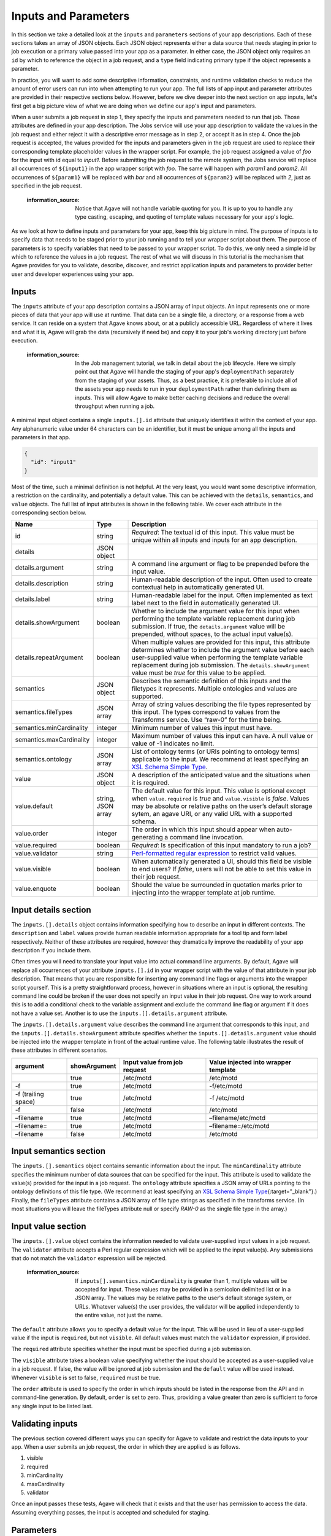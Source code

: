 
Inputs and Parameters
=====================

In this section we take a detailed look at the ``inputs`` and ``parameters`` sections of your app descriptions. Each of these sections takes an array of JSON objects. Each JSON object represents either a data source that needs staging in prior to job execution or a primary value passed into your app as a parameter. In either case, the JSON object only requires an ``id`` by which to reference the object in a job request, and a ``type`` field indicating primary type if the object represents a parameter.

In practice, you will want to add some descriptive information, constraints, and runtime validation checks to reduce the amount of error users can run into when attempting to run your app. The full lists of app input and parameter attributes are provided in their respective sections below. However, before we dive deeper into the next section on app inputs, let's first get a big picture view of what we are doing when we define our app's input and parameters.


.. image:: /../../../_static/images/App-Job-Information-Flow-1.png
   :target: /../../../_static/images/App-Job-Information-Flow-1.png
   :alt: Input and Parameter Information Flow


When a user submits a job request in step 1, they specify the inputs and parameters needed to run that job. Those attributes are defined in your app description. The Jobs service will use your app description to validate the values in the job request and either reject it with a descriptive error message as in step 2, or accept it as in step 4. Once the job request is accepted, the values provided for the inputs and parameters given in the job request are used to replace their corresponding template placeholder values in the wrapper script. For example, the job request assigned a value of *foo* for the input with id equal to *input1*. Before submitting the job request to the remote system, the Jobs service will replace all occurrences of ``${input1}`` in the app wrapper script with *foo*. The same will happen with *param1* and *param2*. All occurrences of ``${param1}`` will be replaced with *bar* and all occurrences of ``${param2}`` will be replaced with *2*\ , just as specified in the job request.

..

   :information_source: Notice that Agave will not handle variable quoting for you. It is up to you to handle any type casting, escaping, and quoting of template values necessary for your app's logic.


As we look at how to define inputs and parameters for your app, keep this big picture in mind. The purpose of inputs is to specify data that needs to be staged prior to your job running and to tell your wrapper script about them. The purpose of parameters is to specify variables that need to be passed to your wrapper script. To do this, we only need a simple id by which to reference the values in a job request. The rest of what we will discuss in this tutorial is the mechanism that Agave provides for you to validate, describe, discover, and restrict application inputs and parameters to provider better user and developer experiences using your app.

Inputs
------

The ``inputs`` attribute of your app description contains a JSON array of input objects. An input represents one or more pieces of data that your app will use at runtime. That data can be a single file, a directory, or a response from a web service. It can reside on a system that Agave knows about, or at a publicly accessible URL. Regardless of where it lives and what it is, Agave will grab the data (recursively if need be) and copy it to your job's working directory just before execution.

..

   :information_source: In the Job management tutorial, we talk in detail about the job lifecycle. Here we simply point out that Agave will handle the staging of your app's ``deploymentPath`` separately from the staging of your assets. Thus, as a best practice, it is preferable to include all of the assets your app needs to run in your ``deploymentPath`` rather than defining them as inputs. This will allow Agave to make better caching decisions and reduce the overall throughput when running a job.


A minimal input object contains a single ``inputs.[].id`` attribute that uniquely identifies it within the context of your app. Any alphanumeric value under 64 characters can be an identifier, but it must be unique among all the inputs and parameters in that app.

.. code-block:: json

   {
     "id": "input1"
   }

Most of the time, such a minimal definition is not helpful. At the very least, you would want some descriptive information, a restriction on the cardinality, and potentially a default value. This can be achieved with the ``details``\ , ``semantics``\ , and ``value`` objects. The full list of input attributes is shown in the following table. We cover each attribute in the corresponding section below.

.. list-table::
   :header-rows: 1

   * - Name
     - Type
     - Description
   * - id
     - string
     - *Required*\ : The textual id of this input. This value must be unique within all inputs and inputs for an app description.
   * - details
     - JSON object
     - 
   * - details.argument
     - string
     - A command line argument or flag to be prepended before the input value.
   * - details.description
     - string
     - Human-readable description of the input. Often used to create contextual help in automatically generated UI.
   * - details.label
     - string
     - Human-readable label for the input. Often implemented as text label next to the field in automatically generated UI.
   * - details.showArgument
     - boolean
     - Whether to include the argument value for this input when performing the template variable replacement during job submission. If true, the ``details.argument`` value will be prepended, without spaces, to the actual input value(s).
   * - details.repeatArgument
     - boolean
     - When multiple values are provided for this input, this attribute determines whether to include the argument value before each user-supplied value when performing the template variable replacement during job submission. The ``details.showArgument`` value must be *true* for this value to be applied.
   * - semantics
     - JSON object
     - Describes the semantic definition of this inputs and the filetypes it represents. Multiple ontologies and values are supported.
   * - semantics.fileTypes
     - JSON array
     - Array of string values describing the file types represented by this input. The types correspond to values from the Transforms service. Use “raw-0” for the time being.
   * - semantics.minCardinality
     - integer
     - Minimum number of values this input must have.
   * - semantics.maxCardinality
     - integer
     - Maximum number of values this input can have. A null value or value of -1 indicates no limit.
   * - semantics.ontology
     - JSON array
     - List of ontology terms (or URIs pointing to ontology terms) applicable to the input. We recommend at least specifying an `XSL Schema Simple Type <http://www.schemacentral.com/sc/xsd/s-datatypes.xsd.html>`_.
   * - value
     - JSON object
     - A description of the anticipated value and the situations when it is required.
   * - value.default
     - string, JSON array
     - The default value for this input. This value is optional except when ``value.required`` is *true* and ``value.visible`` is *false*. Values may be absolute or relative paths on the user’s default storage sytem, an agave URI, or any valid URL with a supported schema.
   * - value.order
     - integer
     - The order in which this input should appear when auto-generating a command line invocation.
   * - value.required
     - boolean
     - *Required*\ : Is specification of this input mandatory to run a job?
   * - value.validator
     - string
     - `Perl-formatted regular expression <Perl-formatted regular expression to restrict valid values>`_ to restrict valid values.
   * - value.visible
     - boolean
     - When automatically generated a UI, should this field be visible to end users? If *false*\ , users will not be able to set this value in their job request.
   * - value.enquote
     - boolean
     - Should the value be surrounded in quotation marks prior to injecting into the wrapper template at job runtime.


Input details section
---------------------

The ``inputs.[].details`` object contains information specifying how to describe an input in different contexts. The ``description`` and ``label`` values provide human readable information appropriate for a tool tip and form label respectively. Neither of these attributes are required, however they dramatically improve the readability of your app description if you include them.

Often times you will need to translate your input value into actual command line arguments. By default, Agave will replace all occurrences of your attribute ``inputs.[].id`` in your wrapper script with the value of that attribute in your job description. That means that you are responsible for inserting any command line flags or arguments into the wrapper script yourself. This is a pretty straightforward process, however in situations where an input is optional, the resulting command line could be broken if the user does not specify an input value in their job request. One way to work around this is to add a conditional check to the variable assignment and exclude the command line flag or argument if it does not have a value set. Another is to use the ``inputs.[].details.argument`` attribute.

The ``inputs.[].details.argument`` value describes the command line argument that corresponds to this input, and the ``inputs.[].details.showArgument`` attribute specifies whether the ``inputs.[].details.argument`` value should be injected into the wrapper template in front of the actual runtime value. The following table illustrates the result of these attributes in different scenarios.

.. list-table::
   :header-rows: 1

   * - argument
     - showArgument
     - Input value from job request
     - Value injected into wrapper template
   * - 
     - true
     - /etc/motd
     - /etc/motd
   * - -f
     - true
     - /etc/motd
     - -f/etc/motd
   * - -f (trailing space)
     - true
     - /etc/motd
     - -f /etc/motd
   * - -f
     - false
     - /etc/motd
     - /etc/motd
   * - –filename
     - true
     - /etc/motd
     - –filename/etc/motd
   * - –filename=
     - true
     - /etc/motd
     - –filename=/etc/motd
   * - –filename
     - false
     - /etc/motd
     - /etc/motd


Input semantics section
-----------------------

The ``inputs.[].semantics`` object contains semantic information about the input. The ``minCardinality`` attribute specifies the minimum number of data sources that can be specified for the input. This attribute is used to validate the value(s) provided for the input in a job request. The ``ontology`` attribute specifies a JSON array of URLs pointing to the ontology definitions of this file type. (We recommend at least specifying an `XSL Schema Simple Type <http://www.schemacentral.com/sc/xsd/s-datatypes.xsd.html>`_\ {:target="_blank"}.) Finally, the ``fileTypes`` attribute contains a JSON array of file type strings as specified in the transforms service. (In most situations you will leave the fileTypes attribute null or specify *RAW-0* as the single file type in the array.)

Input value section
-------------------

The ``inputs.[].value`` object contains the information needed to validate user-supplied input values in a job request. The ``validator`` attribute accepts a Perl regular expression which will be applied to the input value(s). Any submissions that do not match the ``validator`` expression will be rejected.

..

   :information_source: If ``inputs[].semantics.minCardinality`` is greater than 1, multiple values will be accepted for input. These values may be provided in a semicolon delimited list or in a JSON array. The values may be relative paths to the user's default storage system, or URLs. Whatever value(s) the user provides, the validator will be applied independently to the entire value, not just the name.


The ``default`` attribute allows you to specify a default value for the input. This will be used in lieu of a user-supplied value if the input is ``required``\ , but not ``visible``. All default values must match the ``validator`` expression, if provided.

The ``required`` attribute specifies whether the input must be specified during a job submission.

The ``visible`` attribute takes a boolean value specifying whether the input should be accepted as a user-supplied value in a job request. If false, the value will be ignored at job submission and the ``default`` value will be used instead. Whenever ``visible`` is set to false, ``required`` must be true.

The ``order`` attribute is used to specify the order in which inputs should be listed in the response from the API and in command-line generation. By default, ``order`` is set to zero. Thus, providing a value greater than zero is sufficient to force any single input to be listed last.

Validating inputs
-----------------

The previous section covered different ways you can specify for Agave to validate and restrict the data inputs to your app. When a user submits an job request, the order in which they are applied is as follows.


#. visible
#. required
#. minCardinality
#. maxCardinality
#. validator

Once an input passes these tests, Agave will check that it exists and that the user has permission to access the data. Assuming everything passes, the input is accepted and scheduled for staging.

Parameters
----------

The ``parameters`` attribute of your app description contains a JSON array of parameter objects. A parameter represents one or more arguments that your app will use at runtime. Those arguments can be more or less anything you want them to be. If, for some reason, your app handles data staging on its own and you do not want Agave to move the data on your behalf, but you do need a data reference passed in, you can define it as a parameter rather than an input.

A minimal parameter object contains a single ``id`` attribute that uniquely identifies it within the context of your app and a ``value.type`` attribute specifying the primary type of the parameter. Any alphanumeric value under 64 characters can be an identifier, but it must be unique among all the inputs and parameters in that app. The parameter type is restricted to a handful of primary types listed in the table below.

.. code-block:: json

   {
     "id": "parameter1",
     "value": {
       "type": "string"
     }
   }

In most situations you will want some descriptive information and validation of the user-supplied values for this parameter. As with your app inputs, app parameters have ``details``\ , ``semantics``\ , and ``value`` objects that allow you to do just that. The full list of parameter attributes is shown in the following table. We cover each attribute in the corresponding section below.

.. list-table::
   :header-rows: 1

   * - Name
     - Type
     - Description
   * - id
     - string
     - *Required*\ : The textual id of this parameter. This value must be unique within all parameters and parameters for an app description.
   * - details
     - JSON object
     - 
   * - details.argument
     - string
     - A command line argument or flag to be prepended before the parameter value.
   * - details.description
     - string
     - Human-readable description of the parameter. Often used to create contextual help in automatically generated UI.
   * - details.label
     - string
     - Human-readable label for the parameter. Often implemented as text label next to the field in automatically generated UI.
   * - details.showArgument
     - boolean
     - Whether to include the argument value for this parameter when performing the template variable replacement during job submission. If true, the ``details.argument`` value will be prepended, without spaces, to the actual parameter value(s).
   * - details.repeatArgument
     - boolean
     - When multiple values are provided for this input, this attribute determines whether to include the argument value before each user-supplied value when performing the template variable replacement during job submission. The ``details.showArgument`` value must be *true* for this value to be applied.
   * - semantics
     - JSON object
     - Describes the semantic definition of this parameters and the filetypes it represents. Multiple ontologies and values are supported.
   * - semantics.minCardinality
     - integer
     - Minimum number of values this parameter must have.
   * - semantics.maxCardinality
     - integer
     - Maximum number of values this parameter can have. A null value or value of -1 indicates no limit.
   * - semantics.ontology
     - JSON array
     - List of ontology terms (or URIs pointing to ontology terms) applicable to the parameter. We recommend at least specifying an `XSL Schema Simple Type <http://www.schemacentral.com/sc/xsd/s-datatypes.xsd.html>`_.
   * - value
     - JSON object
     - A description of the anticipated value and the situations when it is required.
   * - value.default
     - string, JSON array
     - The default value for this parameter. This value is optional except when ``value.required`` is *true* and ``value.visible`` is *false*. If the ``value.type`` is of this parameter is *enumeration*\ , this value must be one of the specified ``value.enumValues``. If the ``value.type`` is of this parameter is *bool* or *flag*\ , then only boolean values are accepted here.
   * - value.enumValues
     - JSON array
     - An array of values specifying the possible values this parameter may have when ``value.type`` is *enumeration*. Both JSON Objects and strings are supported in the array. If a JSON Object is given, the object must be a single value attribute. The key will be the value passed into the wrapper template. The value will be the display value shown when auto-generating the option element in the select box representing this input.
   * - value.order
     - integer
     - The order in which this parameter should appear when auto-generating a command line invocation.
   * - value.required
     - boolean
     - *Required*\ : Is specification of this parameter mandatory to run a job?
   * - value.type
     - string, number, enumeration, bool, flag
     - JSON type for this parameter (used to generate and validate UI).
   * - value.validator
     - string
     - `Perl-formatted regular expression <Perl-formatted regular expression to restrict valid values>`_ to restrict valid values.
   * - value.visible
     - boolean
     - When automatically generated a UI, should this field be visible to end users? If *false*\ , users will not be able to set this value in their job request.
   * - value.enquote
     - boolean
     - Should the value be surrounded in quotation marks prior to injecting into the wrapper template at job runtime.


Parameter details section
-------------------------

The ``parameters.[].details`` object contains information specifying how to describe a parameter in different contexts and is identical to the ``inputs.[].details`` object.

Parameter semantics section
---------------------------

The ``parameters.[].semantics`` object contains semantic information about the parameter. Unlike the ``inputs.[].semantics`` object, it only has a single attribute, ``ontology``. The ``ontology`` attribute specifies a JSON array of URLs pointing to the ontology definitions of this parameter type. (We recommend at least specifying an `XSL Schema Simple Type <http://www.schemacentral.com/sc/xsd/s-datatypes.xsd.html>`_\ {:target="_blank"}.)

Parameter value section
-----------------------

The ``parameters.[].value`` object contains the information needed to validate user-supplied parameter values in a job request. The ``type`` attribute defines the primary type of this parameter's values. The available types are:


* *number*\ : any real number.
* *string*\ : any JSON-escaped alphanumeric string.
* *bool*\ : true or false.
* *flag*\ : true or false. Identical to boolean, but only the ``argument`` value will be inserted into the wrapper template.
* *enumeration*\ : a JSON array of strings values or JSON objects representing the acceptable values for this parameter. If an array of JSON objects is given, each object should have a single attribute with the key being a desired enumeration value, and the value being a human readable descriptive name for the enumerated value. The value of using objects vs strings is that object values provide a way to create more descriptive user interfaces by customizing both the content and value of a HTML select box's option elements. An example of both is given below.

.. code-block:: json

   [
     "red",
     "white",
     "green",
     "black"
   ]

   [
     { "red": "Deep Cherry Red" },
     { "white": "Bright White" },
     { "green": "Black Forest Green" },
     { "black": "Brilliant Black Crystal Pearl" }
   ]

The ``validator`` attribute accepts a Perl regular expression which will be applied to the input value(s). Any submissions that do not match the ``validator`` expression will be rejected. This attribute is available both to parameters of type *number* and *string*. It is not available to *bool* or *flag* parameter types, or to *enumeration* parameters as they require the ``enumValues`` attribute instead.

The ``default`` attribute allows you to specify a default value for the parameter. This will be used in lieu of a user-supplied value if the parameter is ``required``\ , but not ``visible``. All default values must match the appropriate ``validator`` if ``type`` is *number* or *string*\ , or be one of the values in the ``enumValues`` array if ``type`` is *enumeration*.

The ``enumValues`` attribute is a JSON array of alphanumeric values specifying the acceptable values for this input. This attribute only exists for *enumeration* parameter types.

The ``required`` attribute specifies whether the parameter must be specified during a job submission.

The ``visible`` attribute takes a boolean value specifying whether the parameter should be accepted as as a user-supplied value in a job requests. If false, the value will be ignored at job submission and the ``default`` value will be used instead. Whenever ``visible`` is set to false, ``required`` must be true.

The ``order`` attribute is used to specify the order in which parameters should be listed in the response from the API and in command-line generation. By default, ``order`` is set to 0. Thus, providing a value greater than zero is sufficient to force any single parameter to be listed last.

Validating parameters
---------------------

The previous section covered different ways you can tell for Agave to validate and restrict the parameters to your app. When a user submits an job request, the order in which they are applied is as follows.


#. visible
#. required
#. type
#. validator / enumValues
